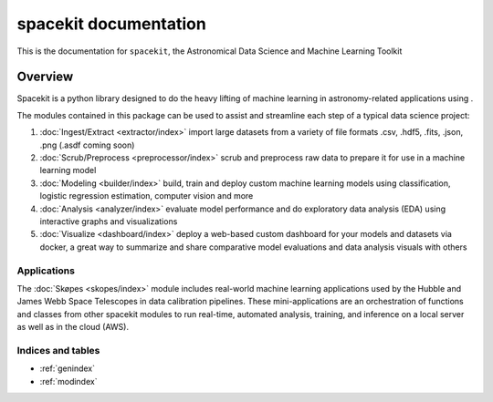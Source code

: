 **********************
spacekit documentation
**********************

This is the documentation for ``spacekit``,
the Astronomical Data Science and Machine Learning Toolkit 


Overview
========

Spacekit is a python library designed to do the heavy lifting of machine learning in astronomy-related applications using .

The modules contained in this package can be used to assist and streamline each step of a typical data science project:

1. :doc:`Ingest/Extract  <extractor/index>` import large datasets from a variety of file formats .csv, .hdf5, .fits, .json, .png (.asdf coming soon)

2. :doc:`Scrub/Preprocess <preprocessor/index>` scrub and preprocess raw data to prepare it for use in a machine learning model

3. :doc:`Modeling <builder/index>` build, train and deploy custom machine learning models using classification, logistic regression estimation, computer vision and more

4. :doc:`Analysis <analyzer/index>` evaluate model performance and do exploratory data analysis (EDA) using interactive graphs and visualizations

5. :doc:`Visualize <dashboard/index>` deploy a web-based custom dashboard for your models and datasets via docker, a great way to summarize and share comparative model evaluations and data analysis visuals with others


Applications
------------

The :doc:`Skøpes <skopes/index>` module includes real-world machine learning applications used by the Hubble and James Webb Space Telescopes in data calibration pipelines. These mini-applications are an orchestration of functions and classes from other spacekit modules to run real-time, automated analysis, training, and inference on a local server as well as in the cloud (AWS).


Indices and tables
------------------

* :ref:`genindex`
* :ref:`modindex`
